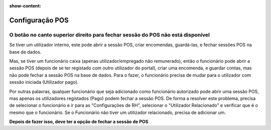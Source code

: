:show-content:

================
Configuração POS
================

O botão no canto superior direito para fechar sessão do POS não está disponível
===============================================================================
Se tiver um utilizador interno, este pode abrir a sessão POS, criar encomendas, guardá-las, e fechar sessões POS na base de dados.

Mas, se tiver um funcionário caixa (apenas utilizador/empregado não remunerado), então o funcionário pode abrir a sessão POS (depois de se ter registado com outro utilizador do portal), criar uma encomenda, e guardar contas, mas não pode fechar a sessão POS na base de dados. Para o fazer, o funcionário precisa de mudar para o utilizador com sessão iniciada (Utilizador pago).

Por outras palavras, qualquer funcionário que seja adicionado como funcionário autorizado pode abrir uma sessão POS, mas apenas os utilizadores registados (Pago) podem fechar a sessão POS. De forma a resolver este problema, precisa de selecionar o funcionário e ir para as "Configurações de RH", selecionar o "Utilizador Relacionado" e verificar que é o mesmo que o funcionário. Se o Funcionário não tiver um utilizador relacionado, precisa de adicionar um.

.. image:: configuracao_pos/pos1.png
   :align: center

**Depois de fazer isso, deve ter a opção de fechar a sessão de POS**
